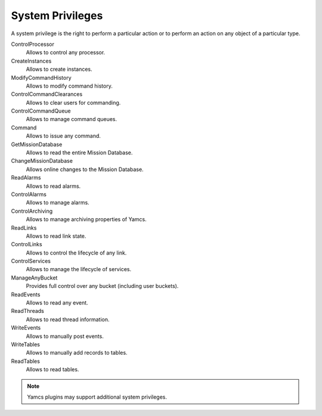 System Privileges
=================

A system privilege is the right to perform a particular action or to perform an action on any object of a particular type.

ControlProcessor
    Allows to control any processor.
CreateInstances
    Allows to create instances.
ModifyCommandHistory
    Allows to modify command history.
ControlCommandClearances
    Allows to clear users for commanding.
ControlCommandQueue
    Allows to manage command queues.
Command
    Allows to issue any command.
GetMissionDatabase
    Allows to read the entire Mission Database.
ChangeMissionDatabase
    Allows online changes to the Mission Database.
ReadAlarms
    Allows to read alarms.
ControlAlarms
    Allows to manage alarms.
ControlArchiving
    Allows to manage archiving properties of Yamcs.
ReadLinks
    Allows to read link state.
ControlLinks
    Allows to control the lifecycle of any link.
ControlServices
    Allows to manage the lifecycle of services.
ManageAnyBucket
    Provides full control over any bucket (including user buckets).
ReadEvents
    Allows to read any event.
ReadThreads
    Allows to read thread information.
WriteEvents
    Allows to manually post events.
WriteTables
    Allows to manually add records to tables.
ReadTables
    Allows to read tables.

.. note::

    Yamcs plugins may support additional system privileges.
